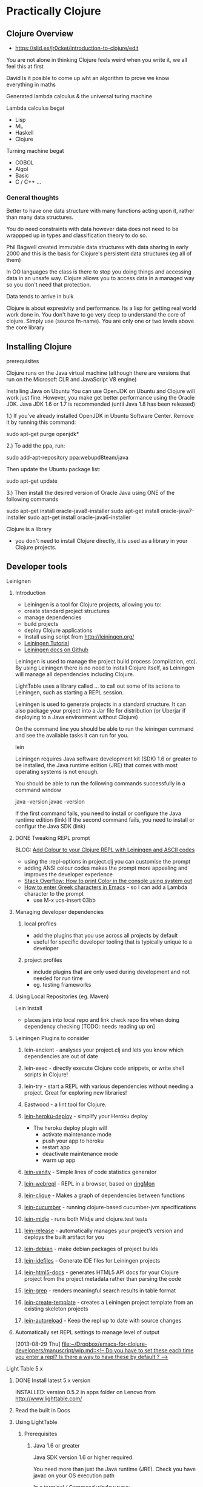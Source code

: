 * Practically Clojure

** Clojure Overview
- https://slid.es/jr0cket/introduction-to-clojure/edit

You are not alone in thinking Clojure feels weird when you write it, we all feel this at first

David 
Is it posible to come up wht an algorithm to prove we know everything in maths

Generated lambda calculus & the universal turing machine 

Lambda calculus begat
- Lisp
- ML
- Haskell
- Clojure 

Turning machine begat
- COBOL
- Algol
- Basic
- C / C++ ...

*** General thoughts
Better to have one data structure with many functions acting upon it,
rather than many data structures.

You do need constraints with data however data does not need to be wrappped up in types and classification theory to do so.

Phil Bagwell created immutable data structures with data sharing in early 2000 and this is the basis
for Clojure's persistent data structures (eg all of them)

In OO languages the class is there to stop you doing things and accessing data in an unsafe way. 
Clojure allows you to access data in a managed way so you don't need that protection.

Data tends to arrive in bulk 

Clojure is about expresivity and performance.
Its a lisp for getting real world work done in.
You don't have to go very deep to understand the core of clojure.  Simply use (source fn-name).
You are only one or two levels above the core library 


** Installing Clojure
**** prerequisites
Clojure runs on the Java virtual machine (although there are versions that run on the Microsoft CLR
and JavaScript V8 engine)

Installing Java on Ubuntu
You can use OpenJDK on Ubuntu and Clojure will work just fine.  However, you make get better performance
using the Oracle JDK.  Java JDK 1.6 or 1.7 is recommended (until Java 1.8 has been released)


1.) If you’ve already installed OpenJDK in Ubuntu Software Center. Remove it by running this command:

sudo apt-get purge openjdk*

2.) To add the ppa, run:

sudo add-apt-repository ppa:webupd8team/java

Then update the Ubuntu package list:

sudo apt-get update

3.) Then install the desired version of Oracle Java using ONE of the following commands

sudo apt-get install oracle-java8-installer
sudo apt-get install oracle-java7-installer
sudo apt-get install oracle-java6-installer


**** Clojure is a library
- you don't need to install Clojure directly, it is used as a library in your Clojure projects.
** Developer tools
**** Leinignen
***** Introduction
- Leiningen is a tool for Clojure projects, allowing you to:
- create standard project structures
- manage dependencies
- build projects
- deploy Clojure applications
- Install using script from http://leiningen.org/
- [[https://github.com/technomancy/leiningen/blob/stable/doc/TUTORIAL.md][Leiningen Tutorial]]
- [[https://github.com/technomancy/leiningen/tree/master/doc][Leiningen docs on Github]]

Leiningen is used to manage the project build process (compilation, etc).  By using Leiningen
there is no need to install Clojure itself, as Leiningen will manage all dependencies including Clojure.

LightTable uses a library called ... to call out some of its actions to Leiningen, such as starting a REPL session.

Leiningen is used to generate projects in a standard structure.  It can also package your project into
a Jar file for distribution (or Uberjar if deploying to a Java environment without Clojure)

On the command line you should be able to run the leiningen command and see the available tasks
it can run for you. 

    lein 

Leiningen requires Java software development kit (SDK) 1.6 or greater to be installed, 
the Java runtime edition (JRE) that comes with most operating systems is not enough.

You should be able to run the following commands successfully in a command window 

java -version
javac -version 

If the first command fails, you need to install or configure the Java runtime edition (link)
If the second command fails, you need to install or configur the Java SDK (link)

***** DONE Tweaking REPL prompt
       CLOSED: [2013-08-30 Fri 12:03]
       BLOG: [[http://blog.jr0cket.co.uk/2013/08/add-colour-to-your-clojure-repl-with.html][Add Colour to your Clojure REPL with Leiningen and  ASCII codes]]
- using the :repl-options in project.clj you can customise the prompt
- adding ANSI colour codes makes the prompt more appealing and improves the developer experience
- [[http://stackoverflow.com/questions/5762491/how-to-print-color-in-console-using-system-out-println][Stack Overflow: How to print Color in the console using system out]]
- [[http://stackoverflow.com/questions/10192341/how-to-enter-greek-characters-in-emacs][How to enter Greek characters in Emacs]] - so I can add a Lambda character to the prompt
  - use M-x ucs-insert 03bb
***** Managing developer dependencies
******* local profiles
- add the plugins that you use across all projects by default
- useful for specific developer tooling that is typically unique to a developer
******* project profiles
- include plugins that are only used during development and not needed for run time
- eg. testing frameworks
***** Using Local Repositories (eg. Maven)

Lein Install  
- places jars into local repo and link check repo firs when doing dependency checking [TODO: needs reading up on]
***** Leiningen Plugins to consider
******* lein-ancient - analyses your project.clj and lets you know which dependencies are out of date
******* lein-exec - directly execute Clojure code snippets, or write shell scripts in Clojure!
******* lein-try - start a REPL with various dependencies without needing a project. Great for exploring new libraries!
******* Eastwood - a lint tool for Clojure.
******* [[https://github.com/juggler/lein-heroku-deploy][lein-heroku-deploy]] - simplify your Heroku deploy
- The heroku deploy plugin will 
  - activate maintenance mode
  - push your app to heroku
  - restart app
  - deactivate maintenance mode
  - warm up app
******* [[https://github.com/dgtized/lein-vanity][lein-vanity]] - Simple lines of code statistics generator
******* [[https://github.com/zoka/lein-webrepl][lein-webrepl]] - REPL in a browser, based on [[http://webrepl.herokuapp.com/blog/][ringMon]]
******* [[https://github.com/Hendekagon/lein-clique][lein-clique]]  - Makes a graph of dependencies between functions
******* [[https://github.com/nilswloka/lein-cucumber][lein-cucumber]] - running clojure-based cucumber-jvm specifications
******* [[https://github.com/marick/lein-midje][lein-midje]] - runs both Midje and clojure.test tests
******* [[https://github.com/relaynetwork/lein-release][lein-release]] -  automatically manages your project’s version and deploys the built artifact for you
******* [[https://github.com/erickg/lein-debian][lein-debian]] - make debian packages of project builds
******* [[https://github.com/kumarshantanu/lein-idefiles][lein-idefiles]] - Generate IDE files for Leiningen projects
******* [[https://github.com/tsdh/lein-html5-docs][lein-html5-docs]] - generates HTML5 API docs for your Clojure project from the project metadata rather than parsing the code
******* [[https://github.com/cldwalker/lein-grep][lein-grep]] - renders meaningful search results in table format
******* [[https://github.com/tcw/lein-create-template][lein-create-template]] - creates a Leiningen project template from an existing skeleton projects
******* [[https://github.com/pyronicide/lein-autoreload][lein-autoreload]] - Keep the repl up to date with source changes
***** Automatically set REPL settings to manage level of output 
      [2013-08-29 Thu]
      [[file:~/Dropbox/emacs-for-clojure-developers/manuscript/wip.md::<!--%20Do%20you%20have%20to%20set%20these%20each%20time%20you%20enter%20a%20repl?%20Is%20there%20a%20way%20to%20have%20these%20by%20default%20?%20-->][file:~/Dropbox/emacs-for-clojure-developers/manuscript/wip.md::<!-- Do you have to set these each time you enter a repl? Is there a way to have these by default ? -->]]


**** Light Table 5.x
****** DONE Install latest 5.x version
       CLOSED: [2013-08-27 Tue 13:24]
       INSTALLED: version 0.5.2 in apps folder on Lenovo from http://www.lighttable.com/ 
****** Read the built in Docs
****** Using LightTable
******* Prerequisites
******** Java 1.6 or greater

Java SDK version 1.6 or higher required.

You need more than just the Java runtime (JRE).  Check you have javac on your OS execution path

In a terminal / Command window type:

    javac -version

******** Leiningen - the Clojure project automation tool 
See the previous section on Leiningen 

******* Working with projects

(See my JAXLondon-2013 slides on LightTable)

Create an Instarepl session
- connects to a default REPL session
Open the project folder
- Open files from that folder, eg. namespace.core
- Evaluate namespace.core
- Alternatively connect a repl to the namespace.core file (effectively same as above)


**** Emacs & Emacs Live

- configure Emacs using eLisp helps you practice your Clojure
- Emacs live gives you a comprehensive Clojure setup instantly

***** Emacs commands 
C-x C-f  -- open file or folder
C-x f    -- open recent file 
M-x delete-frame -- close a frame window
M-x 0 -- close buffer window
M-x new-frame  -- opens a new frame window
Tab   -- use tab anywhere on a like to line up your code 

***** Clojure commands 
nrepl-jack-in
nrepl-close    ;; close your connection
nrepl-interupt ;; stop your repl going crazy 
nrepl-restart
nrepl-rotate-connection
nrepl-return

M-x nrepl --quit   -- not sure about this one 
M-x nrepl-jack-in  -- start a new REPL and connect to it 
M-x nrepl          -- connect to an already running REPL
M-x nrepl-close    -- close an existing REPL that the current buffer is connected to

***** Running Clojure code 
When working with the REPL you can run your code by evaluating, either by individual expression or by the whole file of code.

C-M-space   -- highlight the next expression, ahead of the current cursor position 
C-x C-e     -- evaluate this expression (put cursor at end of line)
C-c C-k     -- evaluate the whole buffer, this loads additional namespaces into the REPL (eg. loads in Overtone and starts the overtone.live server)




***** ParEdit 
M-s delete surrounding brackets

***** Emacs with Clojure & Overtone 

Emacs uses nrepl to start and connect to a Clojure REPL.  Simply open a clojure file in the project 
you wish to run the REPL in and run the command nrepl-jack-in

M-x nrepl-jack-in

Keyboard combo: C-c C-j  (this is one I configured myself)

The nrepl-jack-in command calls leiningen, which then runs and reads in the project configuration 
from the project.clj file.  Once leiningen creates the REPL then Emacs opens a buffer window 
with the REPL prompt.  You can now run Clojure code in this REPL buffer.

****** Starting Overtone 
Although the REPL is running, you are not ready to use overtone just yet.  First you need an overtone server.

You can use a local overtone server or the remote Overtone supercollider (assuming you have an Internet connection).  
We can tell the running REPL to use a local overtone server typing the following Clojure expression into 
the REPL buffer 

    (use 'overtone.live) 

Alternatively, if you open a Clojure file for your Overtone code and  
add (:use [overtone.live]) to the namespace then you can evaluate that Clojure file
and it will start a local overtone server.  To evaluate the Clojure file use the keyboard combo 

    C-c C-k 

****** Evaluate all code 
As you have just seen, you can evaluate all the code in a clojure file
using the keyboard combo: 
C-c C-k 

So when you are writing your clojure code to drive Overtone, you can use this keyboard combo
to load in any new or updated function or data definitions (defn and def expressions).

 
****** Evaluate code in-line
If you just make a simple change to your code then you can evaluate a single expression.
Place the cursor at the end of the expression and use the command ... or keyboard combo:

M-x .... 
C-x C-e 

This will read and evaluate the expression and update the REPL runtime environment with
any changes.  So if you modify a def or defn expression, evaluating it makes it available
to use.

If you just want to call a function you can also use this keyboard combo too.  For example,
if you have a function called foo, you can define an expression that calls it

(foo) 

and then place your cursor at the end of that expression and use the C-x C-e combo to call
the foo function and return any result (or side-effects).

changing the font face on emacs to make it all bigger, rather than just the text in buffers 
-- TODO google this

***** IRC in Emacs is erc 


**** Eclipse & Counterclockwise
**** IntelliJ
**** Sublime text
Sublime Text is a popular text editor that runs on Linux, Mac and Windows.  It is a lightweight 
approach to writing Clojure and has basic syntax highlighting.

The developer workflow would be to write Clojure in Sublime and run your Clojure code in the 
REPL using Leiningen on the command line.  Alternatively you could write your Clojure code 
in the REPL and copy/paste it into files using Sublime text.

A simple approach, but quite limted in terms of developer experience.
 
**** Netbeans
Although there is a plugin for netbeans, at the time of writing that plugin was not being actively
supported or developed.

** Learning via the REPL 

**** Special REPL stuff

last three results 
*1
*2
*3

Errors
*e

** Namespaces

When adding functions to your namespace, you need to choose if that function is addd to the current namespace or you shoould refer to it from its existing namespace (or an alias shorthand).

If you are only going to uses a few functions, then you only need to mame them accessible.

If you are using a framework (eg. overtone) then you may want to include the whole set of fuctions.

If you add a function to your namespace, then you can simply use its name to call it, no need for a fully qualified namespace as it is now part of the current namespace.

So if you (:use 'clojure.string) in the user namespace you can call (split "string to split") rather than have to call (clojure.string/split "string to split")

The thing to be weary about with use is that it will pull in all functions and over-ride any existing function defintions if there are duplicates.
You can see what happens when you add functions from other namespaces by adding the :verbose keyword to your namespace definitions.

(ns my.namespace
  :use overtone.live :verbose)

adding functions with :require ... :refer ... is a more sutble approach to working with namespaces


require fully-qualified.namespace
-- allows you to call a function using its original fully qualified namespace

require fully-qualified.namespace :as alias
-- call a function using alias/function-name rather than fully qualified namespace 

require fully-qualified.namespace :refer [function-name]  
-- call function by name only, does not include function if it is already defined in the namespace [TODO - check]   

use fully-qualified.namespace
-- adds all functions from namespace to current namespace, over-writes if there are dubplicates already in the namespace

use fully-qualified.namespace :only [function-name]
-- only pulls in the specific function name, over-writes if it exists already in the namespace [TYODO: check]

:use [fully-qualified.namespace :rename {function-name alias-function-name]]
[:use [clojure.contrib.math :rename {sqrt ccm-sqrt}]]
-- pulls in the named functio and changes its name... this 

--- refer and rename example -- not sure about this one
(ns foo
  (:require clojure.data.zip)
  (:refer [clojure.data.zip :rename {ancestors xml-ancestors,
                                     descendants xml-descendants})

**** Quick fix
; Define a new namespace  
(ns my-namespace.filename)

; Define new namespace, your code will use functions & defs from another file / library
; need to 
(ns my-namespace.filename
  : require other-namespace.filename)
;; need to specify fully qualified names for any functions or defs 


; as above but specifying an alias for the external namespace
(ns my-namespace.filename
  :require other-namespace.filename :as alias-name)
;; qualify any def or defn with the alias name

; include external files / libraries into the current namespace
(ns my-namespace.filename
  :require other-namespace.filename :refer :all)
;; external defs & defns do not need to be qualified, they become part of the current namespace
;; eg:  :require clojure.string :refer :all  - you can then use string without any qualifier
;; Note: need to make sure you don't get namespace conflicts

; alternative syntax for the above  
(ns my-namespace.filename
  :use other-namespace.filename)

;; refinements on what functions are pulled in from a library
;; exclude 
;; include-only 

You can use clojure functions only if they are added to the namespace.
By default, clojure.core and java.lang are included in the REPL or any new project 
The require function is needed in this case.  For example:

user=> (clojure.string/split "comma,seperated,values" #",")
["comma" "seperated" "values"]
user=> 

 user=> (use '[clojure.string :as str :only [join split]])
2 nil
3 user=> (str/replace "foobar" "f" "p")
4 "poobar"


Difference between :use and :require 
Use will over-write any existing vars / symbols (def, defn) with any dupliace vars from the additional namespace.
Require will not over-ride any vars, just ignore them?


 Flags  - from (docs require)

  A flag is a keyword.
  Recognized flags: :reload, :reload-all, :verbose
  :reload forces loading of all the identified libs even if they are
    already loaded
  :reload-all implies :reload and also forces loading of all libs that the
    identified libs directly or indirectly load via require or use
  :verbose triggers printing information about each load, alias, and refer

  Example:

  The following would load the libraries clojure.zip and clojure.set
  abbreviated as 's'.

  (require '(clojure zip [set :as s]))


Use 
Convienience function instead of :require namespace :refer 

  :exclude list-of-symbols
  :only list-of-symbols
  :rename map-of-fromsymbol-tosymbol



Namespaces in Clojure are a way to group related behaviour together.  Think of it as a logical 
grouping like packages in Java & C#. Each source code file in Clojure has its own namespace,
which related to the filename and folder structure for that source code file. 

When clojure runs it does so within a specific namespace, even when you are in the REPL.  Using 
a namespace allows you to call functions by name from within the namespace.

When you run a REPL you will see that you are in the user namespace.

You can change to a new namespace using 

(ns 'namespace.name)

where namespace.name is the name you want to call your new namespace.

The namespace name should be quoted so that Clojure understands it is a piece of data rather than 
something to evaluate.  By convention, the single quote character ' is used to quote the namespace name.

Tip: 
It is common practice to use the in-ns function rather than ns.  o change between namespaces.



If you wish to use functions outside the current namespace, you need to tell Clojure to include them.  
Including other namespaces is often used when writing unit tests, including existing libraries or 
any application development that is bigger than one source code file.

There are a few different approaches to including other namespaces


 

(ns namespace.name)

This namespace definition relates to the way source code files are structured.

The last part of the namespace is the name of the file the source code is saved in.  

The rest of the namespace is the folder structure. 

(ns folder.filename)


(doc use)
(ns some.namespace
  (:require [clojure.contrib.json :as json])
  (:use [clojure.string :only [trim lower-case split]]
        [clojure.contrib.shell-out]
        [clojure.pprint]
        [clojure.test]))


Phil Hagelberg (Leinginen author) comment on namespace syntax
;; brackets imply that all entries should be indented as peers:
  (:import [java.io File]
           [org.apache.maven.artifact.ant
            Authentication DependenciesTask RemoteRepository]))

;; while parens imply that the first element is special and only the
;; ones after it should be indented as peers:
  (:import (java.io File)
           (org.apache.maven.artifact.ant Authentication DependenciesTask
                                          RemoteRepository)))



*** Including libraries & other namespaces 

To use functions outside of the current namespace you are in, you need to refer to them first.

In the repl you can simply enter an expression using require or use function as follows: 

(require 'namespace.name)
(require 'namespace.name :refer :all)
(use 'namespace.name)
(:use [namespace.name])
(:use [namespace.name
       anonther-namespace.name])


Using require allows you to refer to external functions, although you still need to specify the 
full Namespaces




In a project file, you can include other namespaces inside the namespace definition for the Clojure file you are working on.


(ns namespace.name 
    require 'namespace.name)

(ns namespace.name 
    require 'namespace.name :refer :all)

(ns namespace.name 
    use 'namespace.name)


(ns namespace.name 
    :use [namespace.name
          anonther-namespace.name])




 (ns foo.bar
    (:refer-clojure :exclude [ancestors printf])
    (:require (clojure.contrib sql combinatorics))
    (:use (my.lib this that))
    (:import (java.util Date Timer Random)
             (java.sql Connection Statement)))


*** Reloading Namespaces

As you work on your Clojure code you will add new namespaces and perhaps even change existing namespace names.

In order for your REPL session to pick up these changes you can either restart the REPL (slow) or ask the REPL
to reload a Namespaces.  If you are working with a Leiningen project you can also ask the REPL to 
reload all the Namespaces in the project.

Simply add the :reload keyword to the require, us or ns functions we have previously seen.

(require :reload 'namespace.name)
(use :reload 'namespace.name)


By adding the reload keyword to a Leiningen project, then .... 
[TODO: how does reload work with projects?]

(ns namespace.name 
    :use [namespace.name
          anonther-namespace.name]
    :reload)
     


** Working with projects
*** Create a new project with Leiningen
*** Managing Dependencies
*** Running a REPL for the project
Inside the top level folder of your Clojure project (where there should be a project.clj file), run

lein repl 

*** Running a project
**** Defining an entry point to the app
*** Namespaces
Cover this later ??
**** Use and require 
Use pulls everything into the namespace automatically 
- you can specifiy a namespace alias using :as if there are naming clashes with symbols (def, defn, etc) and keywords 

Require does what then ???  It tells your project about the libraries but only brings 
them in if you specify ... 

** Learning the language syntax
*** Prefix notation
Unlike other languages, Clojure uses prefix notation for everything.  Languages such as Java and C# 
are predominantly prefix notation, but switch to infix notation for numerical calculations 

Java / C#
methodName(param, param)
1 +  (2 * (3 * 3) / 2)

Clojure 
(function param, param)
Numerical operators such as + / * - are functions in Clojure


*** Types
Yes there are types in Clojure, even though its a dynamic language and you don't explicitly define
types when you write code.

; my code does...   ; Comment
123456789           ; Long
1234567898765432N   ; Arbitrary precision integer
1.234               ; Doubles
1.234M              ; Big decimals
22/7                ; Ratios (Rational numbers)
"chunky bacon"      ; Strings
chunky bacon        ; Symbols
:chunky :bacon      ; Keywords
true false          ; Boolean
nil                 ; Null
#"^chunky\s+bacon$" ; RegExp
\A \b \u2603        ; Characters

**** Keywords
First class citizens
Its like an immutable string that refers to itself 
When a keyword is compiled it is assigned a unique 

*** Sequences 
Sequences are persistent data structures in Clojure and include List, Vector, Map and Set.

All these types of data structures are immutable, meaning that once they are defined they cannot be altered (like using the keyword Final in other languages).

If you use a function on any of these persistent data structures that modifies the data it holds, a new sequence is returned rather than altering the original sequence.
The new sequence is not a complete copy, however it is a reference to the original sequence plus the changes to the original sequence (similar to a diff ?).

If you want to give the appearance of modifying a sequence, you can redefine the name (var) that points to the original sequence to the new sequence generated.

So sequences are immutable, however the names you can attribute to them can change.

**** Sequence library of functions
The sequence library is very large...


***** first
Get the first element in the sequence

(first '(1 2 3 4))
=> (1)

***** rest
Get all the elements except the first

(rest '(1 2 3 4))
=> (2 3 4)

***** cons
Construct a new sequence from the original and the additional values supplied

(cons '(1 2 3) 4)
=> (1 2 3 4)


***** Creating Sequences
****** range 

Create a sequence from a range of numbers (TODO: check if just for integer or also decimal, what about characters?)


;; Not sure what happend here.  Tried to create a sequence from 0 to 1 at 0.1 intervals
;; Is there some rounding going on?  not sure why its not
;; 0 0.1 0.2 0.3 0.3 0.5 0.6 0.7 0.8 0.9 
;; output seems consistent when ran for second time
user=> (range 0 1 0.1)
(0 0.1 0.2 0.30000000000000004 0.4 0.5 0.6 0.7 0.7999999999999999 0.8999999999999999 0.9999999999999999)
user=> 

**** Sequences in the REPL
When you evaluate functions in the REPL that work on Vectors you may get a list displayed as a result.

This is because the result of the function is a sequence and the REPL displays all sequences as lists.  The actual result is still a vector and this can be checked using (class ...) around your function to check the type returned.

*** Collections
**** Lists 
(quote (:a :b :c))
(list ...)

**** Vector 
[]

Performance differences from lists - acts like an array, although its not an array

Lists are a linked list 
Vectors occupy a fixed set of memory 

**** Maps
have a literal syntax and are easy to define 

small maps are array-map

hash-map

sorted-map 

**** Sets
Although sets are backed by the same kind of algorithm as maps, they have a slightly different behaviours

#

**** quiz

{:inventory #{"axe" "key"} , :room {:name "Billard room"} , :exits [:North : South]}

**** Exercises
create a data representation of a hand of cards 

*** Prefix notation 
Parenthesis were invented to solve the problem with operator precedence.  

For example, if you multiply something and add something, then without parentheses you have to remember
to multiply first.

By using prefix we eliminate any confusion in order precedence.
Prefix notation is also easy to convert into a an abstract syntax tree without us getting fooled by the order.

*** Function application 
The first item 




*** Everything is a list
**** Homoiconicity explained
Clojure is defined using a list.  Each item in a list can be a list itself.

The first item in a list is a function (unless you explicitly tell Clojure otherwise by using quote ')
*** Clojure collections
**** The List collection type 
You have already seen that the list is the basis of the syntax for Clojure.  It is not surprising then that the list is 
also a very common data structure in the language.

The list data structure has the following properties

Defining a list 

(list 1 2 3 4)
(quote(1 2 3 4))
'(1 2 3 4)

Adding to a list



**** The Map data structure type 
**** The Vector collection type  
**** The Set collection type 


*** Defining data structures
*** Defining behaviours
**** Defining a named function
**** Definng an anonymous function
***** Shorthand for anonymous functions
 Using the # character before a list is a simple shorthand for defining an anonymous function

 #(* 1 2 3 4 5)

To pass a paramter into an anonymous function, use the % character

To specify individual paramters you can number the % characters like: 

    #(* 10 %) 
    #(* 10 %1 %2 %3)


**** Calling functions 
**** Defining functions with different airities (runtime polymorphism)


(defn hello-params 
([] "Hello to no-one")
([name] (str "Hello " name)
([name & others])
)

*** namespaces
use pulls everything in from the stated namespace and adds it all to the current namespace, 
unless you define only.  Use is a shorthand for :require :refer :all

Require makes available the functions from the namespace, but does not pollute your current namespace.
However, if you use the :refer :all keywords with :require then it will add everything to the namespace.

You can us :as to map to the namespace to an alias, helping avoid any function name (symbol) clashes


*** Case 
Should only use case with real constants as things are evaluated/interpreted/generated by the reader

*** Sequence / List Comprehension
- working with multiple lists, generating a single list as output
**** Using the For macro
- [[http://clojuredocs.org/clojure_core/clojure.core/for][ClojureDocs - for]]
- (for [number [1 2 3]] (* number 2))
  - iterate over every value in the var number, applying the function to multiply the number by 2
- simple example that can also be done with map
  - (map #(* % 2) [1 2 3])
    - map the function over the dataset
    - map each number to the function to times the number by two.  % is the placeholder for each number and [1 2 3] is the vector containing the data)

the for function and use of map in the example above are similar.  In many cases the for function provides clearer code


**** Filtering lists with :when
**** Examples of List comprehension
- Merging data structures
  - (for [number [1 2 3] 
         letter [:a :b :c]]
       (str number letter))
  - join each number and letter when iterating over each data set
- three combination lock with filter, combinations produced should have 3 unqiue numbers
  - (for [tumbler-1 (range 10)
          tumbler-2 (range 10)
          tumbler-3 (range 10)
          :when (or (not (= tumbler-1 tumbler-2))
                    (not (= tumbler-2 tumbler-3))
                    (not (= tumbler-3 tumbler-1)))]
      [tumbler-1 tumbler-2 tumbler-3])
***** Genarating unique voucher codes
***** Generating WiFi passwords
- for example you are at a venue where you need to trace what people have access to the WiFi and you do so by issuing a unique code to each person.  This is typically the case at places like Universities
  - use the :when filter to skip letters and number that could be confused with each other, eg, i+1, 0+O, etc.
** Patterns of Clojure code 

Maps and functions
-- including maps of maps and vectors of maps or perhaps vectors of vectors

Defining data structures 

Defining functions
- group behaviour together 
- define a function name,
  define a functions parameters - including any arity based polymorphism
  define the behavior in the function 
  -- from a simple expression, to multiple expressions, to functions as paramters of functions, to recursively calling the same function 
  -- using doto or threading macro to make code readable 

** Learning Clojure core
Learning the most common functions in Clojure core, organised by characteristics (take clues from Clojure Koans)

**** Working with simple data

Range
get a range of values 
http://clojuredocs.org/clojure_core/clojure.core/range

Example, say we wanted a range that did not start at 0 to represent a deck of cards.
A deck of cards starting at 2 assuming we are not counting Ace as 1.

We could use range to create a range of number from 0 to 9,
then apply a function to that range that incremented each number in turn by 2.

(take 10 (range))  ;; generate an infinate number of integers and take just the first 10.

As range is lazily evaluated, then this code is efficient.

We can also call range with a parameter defining the number of integers to generate

(range 10)

To represent the deck of cards starting at 2, then we could use a function that adds 2 to any
number we pass it.  For example

(fn (+ 2 %))

To apply this function to the range we are generating, we can use the map function as follows:

(map (+ 2 %) (range 10))

This will generate the numbers from 2 to 11 (range 10 gives 0-9 remember).  For representing cards
then we don't need a number 11, so we can shorten the range by generating 1 less number with range.

(map (+ 2 %) (range 9))

To make this even easier, range also allows us to define a start and end points for the range of numbers,
so we can simplify the above by just using range

(range 2 11)

user> (range 2 11)
(2 3 4 5 6 7 8 9 10)

Note that the starting number is inclusive, so it will include 2 in this case.
The final number is exclusive, so in this case 11 is not included.




**** Working over collections 
map / apply 

**** Examples of lazyness
take / drop / repeat / range / filter 

**** Predicates - is something something...
odd? / even? / nil?

identity 

*** Recursion
Using recur 





*** Polymorphism by Arity example

Range is a function that shows how clojure can have polymorphic functions based on the number of 
arguments (the arity) used to call the function.

Enter the following function call in the REPL to see the source code of the range function:

(source range)

Lets review the different behaviour that is run based on the number of arguemnts used to call the function.

  ;; The default behaviour when you call range without any arguments is to generate and infinate number of integers.  Actually this calls range with three aruguemnts, rather than any specific behaviour itself.  This version does however set the end number to be infinity, so the generation will go on forever.  As this is a lazy function then there are no performance issues so long as you set a constraint around this call (eg  (take 100 (range)) will constrain range to only generate the first 100 numbers.).  Without constraint you can blow the stack of the Java Virtual Machine.
  ([] 
   (range 0 Double/POSITIVE_INFINITY 1))

  ;; Calling range with one or two argument also calls the version of range with three arguments, using default values for the missing arguments 
  ([end] 
   (range 0 end 1))

  ([start end] 
   (range start end 1))

  ;; The version of range with three arguments defines the majority of the behaviour for range.  Notice that range uses recur to generate the integers without filling up memory (see the secion on recursion) as each new call to range overwrites the last one, however recur is not used when assembling the list of numbers, so if this list gets too big then that is when you get a JVM stack overflow (TODO: Check that this is correct)
  ([start end step]
   (lazy-seq
    (let [b (chunk-buffer 32)
          comp (if (pos? step) < >)]
      (loop [i start]
        (if (and (< (count b) 32)
                 (comp i end))
          (do
            (chunk-append b i)
            (recur (+ i step)))
          (chunk-cons (chunk b) 
                      (when (comp i end) 
                        (range i end step)))))))))





*** Errors
Understanding errors and finding bugs in your Clojure often depend on the information
you recieve back from the Java Virtual Machine (JVM).


In the following example I have written a test suite that contains a few tests.

(deftest the-test-suite
  (testing "Simple tests"
    (is (= 1 1))
    (is (= (+ 2 3) (add-me 2 3))))
  (testing "Unicode Generation"
    (is (= nil (unicode-generator)))
  )


Unfortunately I made an error with the code.  I didnt have paredit on and I missed
off a closed bracket at the end.  Its an easy mistake to make, although
the error produced is not that helpful in diagnosing the problem.



Testing...
Exception in thread "main" java.lang.RuntimeException: EOF while reading, starting at line 5, compiling:(simple_console/core_test.clj:12:1)
	at clojure.lang.Compiler.load(Compiler.java:7071)
	at clojure.lang.RT.loadResourceScript(RT.java:370)
	at clojure.lang.RT.loadResourceScript(RT.java:361)
	at clojure.lang.RT.load(RT.java:440)
	at clojure.lang.RT.load(RT.java:411)
	at clojure.core$load$fn__5018.invoke(core.clj:5530)
	at clojure.core$load.doInvoke(core.clj:5529)
	at clojure.lang.RestFn.invoke(RestFn.java:408)
	at clojure.core$load_one.invoke(core.clj:5336)
	at clojure.core$load_lib$fn__4967.invoke(core.clj:5375)
	at clojure.core$load_lib.doInvoke(core.clj:5374)
	at clojure.lang.RestFn.applyTo(RestFn.java:142)
	at clojure.core$apply.invoke(core.clj:619)
	at clojure.core$load_libs.doInvoke(core.clj:5413)
	at clojure.lang.RestFn.applyTo(RestFn.java:137)
	at clojure.core$apply.invoke(core.clj:619)
	at clojure.core$require.doInvoke(core.clj:5496)
	at clojure.lang.RestFn.applyTo(RestFn.java:137)
	at clojure.core$apply.invoke(core.clj:619)
	at user$eval85.invoke(form-init3548849407380774503.clj:1)
	at clojure.lang.Compiler.eval(Compiler.java:6619)
	at clojure.lang.Compiler.eval(Compiler.java:6609)
	at clojure.lang.Compiler.load(Compiler.java:7064)
	at clojure.lang.Compiler.loadFile(Compiler.java:7020)
	at clojure.main$load_script.invoke(main.clj:294)
	at clojure.main$init_opt.invoke(main.clj:299)
	at clojure.main$initialize.invoke(main.clj:327)
	at clojure.main$null_opt.invoke(main.clj:362)
	at clojure.main$main.doInvoke(main.clj:440)
	at clojure.lang.RestFn.invoke(RestFn.java:421)
	at clojure.lang.Var.invoke(Var.java:419)
	at clojure.lang.AFn.applyToHelper(AFn.java:163)
	at clojure.lang.Var.applyTo(Var.java:532)
	at clojure.main.main(main.java:37)
Caused by: java.lang.RuntimeException: EOF while reading, starting at line 5
	at clojure.lang.Util.runtimeException(Util.java:219)
	at clojure.lang.LispReader.readDelimitedList(LispReader.java:1139)
	at clojure.lang.LispReader$ListReader.invoke(LispReader.java:982)
	at clojure.lang.LispReader.read(LispReader.java:185)
	at clojure.lang.Compiler.load(Compiler.java:7060)
	... 33 more
Tests failed.


The End Of File exception was cased by trying to create the clojure code
and at some point during the running of the code the Clojure code 
trips up because of the missing close bracket.



*** Asking questions in Clojure

Predicates
(odd? 3)
(even? 11)

Ask a question about every element in an arrays

(filter odd? [1 2 3 4 5 6 7 8 9])


** Using Software Transactional Memory
*** overview
*** atoms
*** refs
*** changing state the Clojure way 
swap!

** Database access
** Java Interoperability
** Interesting articles and videos to read
**** [[http://www.infoq.com/presentations/music-functional-language][Chris Ford: Functional composition at Lambda Jam]]
** Learing resources
- [[http://www.4clojure.com/][4Clojure]]
- [[https://github.com/ctford/cooking-with-clojure][Cooking with Clojure]] - Chris Ford
- [[http://clojure.org/cheatsheet][Clojure Cheatsheet]]
- [[http://clojure-doc.org/][Clojure-doc.org]] - community driven docs & tutorials
- [[http://clojuredocs.org/quickref/Clojure%20Core][Clojure Core quick ref]]
- [[https://github.com/dcluna/4clj-el][4clojure for Emacs]] - minor mode for getting 4Clojure exercise
- [[https://github.com/broquaint/lein-foreclojure-plugin][4Clojure pluging for Leiningen]] -  leiningen v1 ?
- [[http://www.youtube.com/user/ClojureTV][ClojureTV]] - YouTube channel
- [[http://www.youtube.com/watch?v=Aoeav_T1ARU&feature=PlayList&p=AC43CFB134E85266&index=0][Intro to Clojure]] - 10 tutorial series on YouTube
- [[http://erl.nfshost.com/static/euler.uberdoc.html][Clojure solutions to first 33 Euler problems]]
- [[http://www.learningclojure.com/][LearningClojure.com]] - blog on Clojure with examples
- [[http://blackstag.com/blog.posting?id=5][Guide to Clojure for beginners]]
- [[http://writingcoding.blogspot.co.uk/2008/06/clojure-series-table-of-contents.html][Clojure Series]] - 2008 - seems quite advanced
- [[http://www.youtube.com/user/Misophistful?feature=watch][Misophistful YouTube channel]] - nicely done videos on specific topics, using Lighttable 

* Testing in Clojure
People write tests to support design discovery as well as manage the codebase changes over time.

In Clojure, many use the REPl to drive design discovery, so the need for tests to do that is potentially
reduced.  However, it is very powerful to codify the results of the discovery in tests as you 
are understanding the problem space.  By creating code in the REPL, turning them into tests
and then creating your code from those tests you are getting the best of both worlds.

 
* Learning Overtone at Music Hack Day

** Prerequisites

Overtone requires a professional music library called Jack.  If you really want to get the maximum 
performance out of overtone a real time kernel is recommended too.

*** mac
???

*** Ubuntu / Debian based systems 
From the Overtone instructions it suggests adding the following packages 
sudo apt-get install jack-tools ant openjdk-6-jdk fftw3 qjackctl

On Ubuntu 13.04 fftw3 called libfftw3-3 and this was already installed on my laptop.

Earlier version is called fftw2, which was initially added and then removed when I realised that fftw2 



** Emacs with Clojure & Overtone 

Emacs uses nrepl to start and connect to a Clojure REPL.  Simply open a clojure file in the project 
you wish to run the REPL in and run the command nrepl-jack-in

    M-x nrepl-jack-in

Keyboard combo: C-c C-j  (this is one I configured myself)

The nrepl-jack-in command calls leiningen, which then runs and reads in the project configuration 
from the project.clj file.  Once leiningen creates the REPL then Emacs opens a buffer window 
with the REPL prompt.  You can now run Clojure code in this REPL buffer.

*** Starting Overtone 
Although the REPL is running, you are not ready to use overtone just yet.  First you need an overtone server.

You can use a local overtone server or the remote Overtone supercollider (assuming you have an Internet connection).  
We can tell the running REPL to use a local overtone server typing the following Clojure expression into 
the REPL buffer 

    (use 'overtone.live) 

Alternatively, if you open a Clojure file for your Overtone code and  
add (:use [overtone.live]) to the namespace then you can evaluate that Clojure file
and it will start a local overtone server.  To evaluate the Clojure file use the keyboard combo 

    C-c C-k 

*** Evaluate all code 
As you have just seen, you can evaluate all the code in a clojure file
using the keyboard combo: 

    C-c C-k 

So when you are writing your clojure code to drive Overtone, you can use this keyboard combo
to load in any new or updated function or data definitions (defn and def expressions).

 
*** Evaluate code in-line
If you just make a simple change to your code then you can evaluate a single expression.
Place the cursor at the end of the expression and use the command ... or keyboard combo:

M-x .... 
C-x C-e 

This will read and evaluate the expression and update the REPL runtime environment with
any changes.  So if you modify a def or defn expression, evaluating it makes it available
to use.

If you just want to call a function you can also use this keyboard combo too.  For example,
if you have a function called foo, you can define an expression that calls it

(foo) 

and then place your cursor at the end of that expression and use the C-x C-e combo to call
the foo function and return any result (or side-effects).


changing the font face on emacs to make it all bigger, rather than just the text in buffers 
-- TODO google this






* 6 months with clojure 

I have spent the last 6 months on a project where Clojure was the main technology in use. I can’t really say much about the project itself, except that it’s a fairly complicated thing with lots of analytics and different kinds of data involved. We ended up with an environment that had a lot of Ruby and JavaScript/CoffeeScript as well as Clojure. We are using Neo4J for most of our data storage.
In this blog post I wanted to basically talk about a few different things that has worked well or not so well with Clojure.

Being on 1.4

When the project started, Clojure 1.4 was in alpha. We still decided to run with it, so we were running Clojure 1.4alpha for about one month, and two different betas for another month or so. I have to say I was pleasently surprised - we only had one issue during this time (which had to do with toArray of records, when interacting with JRuby) - and that bug had already been fixed in trunk. The alphas and betas were exceptionally stable and upgrading to the final release of 1.4 didn’t really make any difference from a stack standpoint.

Compojure and Ring

We ended up using Compojure to build a fairly thin front end, with mostly JSON endpoints and serving up a few HTML pages that was the starting points for the JavaScript side of the app. In general, both Compojure and Ring works quite well - the ring server and the uberjar both worked with no major problems. I also like how clean and simple it is to create middleware for Ring. However, it was sometimes hard to find current documentation for Compojure - it seems it used to support many more things than it does right now, and most things people mention about it just aren’t true anymore.

Enlive

In order to get some dynamic things into our pages, we used Enlive. I really liked the model, and it was quite well suited for the restricted dynamicity we were after.

DSL with lots of data

One of my less bright ideas was to create an internal DSL for some of our data. The core part of the DSL was a bunch of macros that knew how to create domain objects of themselves. This ended up being very clean and a nice model to work with. However, since the data was in the amounts of millions of entries the slowness of actually evaluating that code (and compiling it, and dealing with the permgen issues) ended up getting unbearable. We recently moved to a model that is quite similar, except we don’t evalute the code, instead using read-string on the individual entries to parse them.

Dense functions

Clojure makes it really easy to create quite dense functions. I sometimes find myself combining five or six data structure manipulation functions in one go, then taking a step back and look at the whole thing. It usually makes sense the first time, but coming back to it later, or trying to explain what it does to a pair is usually quite complicated. Clojure has extraordinarily powerful functions for manipulation of data structures, and that makes it very easy to just chain them together into one big mess.
So in order to be nice to my team mates (and myself) I force myself to break up those functions into smaller pieces.

Naming

One aspect of breaking up functions like described above, is that the operations involved are usually highly abstract and sometimes not very coupled to domain language. I find naming of those kind of functions very hard, and many times spend a long time and still not coming up with something I’m completely comfortable with. I don’t really have a solution to this problem right now.

Concurrency

For some reason, we haven’t used most of the concurrency aspects of Clojure at all. Maybe this is because our problems doesn’t suit themselves to concurrent processing, but I’m not sure this is the root of the reason. Suffice to say, most of our app is currently quite sequential. We will see if that changes going forward.

Summary

I’ve been having a blast with Clojure. It’s clearly the exactly right technology for what I’m currently doing, and it’s got a lot of features that makes it very convenient to use. I’m really looking forward being able to use it more going forward.


* WIP 
;; doall -- don't be lazy, makes a lazy thing do what it does
;; pr-str -- ???

;; Pretty Print - use instead of println
;; (pprint (for [x (range 10)] (range x)))

;; Clojure Naming convention - Kebab case
;; Taken from the idea of shish kebab, the naming convention in clojure uses hyphens between words use for namespaces, defs, defns, datastructures and
;; anything else a developer gives a name to in Clojure.


;; Clojurescript
;; Macros need to be compiled by Clojure rather than the Clojurescript compiler
;; so use the :require-macros


;; Stack overflow - how to tune the JVM for clojure - tweek your permgen - or use Java8


* Things people struggled with the most (Stuart Sierra):

** Working at the command-line. Even though we targeted professional programmers, some had never worked outside of an IDE and didn't know shell basics like cd, ls, mkdir, etc.

** Editing Clojure source code without a good editor. Dealing with the parentheses is easy in an editor with good paren-highlighting and paren-matching support; nearly impossible without. Some people even try to use Windows Notepad(!). At the other extreme, there's always someone determined to learn Emacs at the same time as learning Clojure, which I don't recommend.

** Namespaces, files, and loading code. The subtleties of compile-time versus read-time versus load-time are hard even for experts to keep straight. The `ns`, `require`, and `import` forms are a mess of arbitrary rules, and countless examples on the web have different styles.

** When to put parens around things. This surprised me at first, but a lot of students struggled with the difference between the value `foo` and the function call `(foo)`.

** Debugging. How to understand a large function by breaking it into pieces and trying them at the REPL.

** Java and the JVM.

** Finding accurate and up-to-date documentation (most stuff on the web isn't).

** Finding and using libraries. The difference between Maven coordinates in `project.clj` and namespaces in Clojure source files.

** Application design and architecture. One of the most common questions I get is "how do you organize your namespaces," which always surprises me because it's not something I think about much. But it definitely is a struggle for people who are used to class-oriented languages where much of the structure is enforced by the language.

* Performace tips for clojure 

http://www.fatvat.co.uk/2009/05/jvisualvm-and-clojure.html



(from Stack Exchange)

http://stackoverflow.com/users/214010/mikera

Check your algorithm first - are you incurring O(n^2) cost when it really should be O(n.log n)? If you've picked a bad algorithm, the rest of tuning is a waste of time.
Be aware of common "gotchas" like the O(n) cost of traversing a list / sequence.
Take advantage of nice features in Clojure, like the O(1) cost of copying a large persistent data structure or the O(log32 n) cost of map/set/vector accesses.
Choose among Clojure's core constructs wisely:
An atom is great when you need some mutable data, e.g. updating some data in a loop
If you are going to traverse some data in sequence, use a list rather than a vector or map since this will avoid creating temporary objects while traversing the sequence.
Use deftype/defrecord/defprotocol where appropriate. These are heavily optimised, and in particular should be preferred to defstruct/multimethods as of Clojure 1.2 onwards.
Take advantage of Clojure's concurrency capabilities:
pmap and future are both relatively easy ways to take advantage of multiple cores when you are doing a number of independent computations at the same time.
Remember that because of Clojure's immutable persistent data structures, making and working on multiple copies of data is very inexpensive. You also don't have to worry about locking when taking snapshots.....
If you are interfacing with Java code, use "(set! *warn-on-reflection* true)" and eliminate every reflection warning. Reflection is one of the most expensive operations, and will really slow your application down if done repeatedly.
If you still need more performance, identify the most performance critical parts of your code (e.g. the 5% of lines where the application spends 90%+ of CPU time), analyse this section in detail and judiciously apply the following rules:
Avoid laziness. Laziness is a great feature but comes with some additional overhead. Be aware that many of Clojure's common sequence / list functions are lazy (e.g. for, map, partition). loop/recur, dotimes and reduce are your non-lazy friends.
Use primitive hints and unchecked arithmetic to make arithmetic / numerical code faster. Primitives are much faster than Clojure's default BigInteger arithmetic.
Minimise memory allocations - try to avoid creating too much unnecessary intermediate data (vectors, lists, maps, non-primitive numbers etc.). All allocations impose a small amount of extra overhead, and also result in more/longer GC pauses over time (this is likely to be a bigger concern if you are writing a game / soft realtime app.).
(Ab)use Java arrays - not really idiomatic in Clojure, but aget / aset / areduce and friends are very fast (they benefit from a lot of JVM optimisations!!). (Ab)use primitive arrays for extra bonus points.
Use macros - to generate ugly-but-fast code at compile time where possible
Doing all the above should get pretty good performance out of Clojure code - with careful tuning I've usually been able to get reasonably near to pure Java performance, which is pretty impressive for a dynamic language!



* Require verses use 

Clojure require vs. use

If you work in Clojure enough you’ll see both require and use near the top of files, indicating the external files and functions that are needed in that particular namespace.

Let’s say I want to use Ring’s wrap-params function.

(ns project.core
    (:require [project.player.player-controller :refer [routes-handler]]))

(def app-handler
    (-> routes-handler
        (wrap-params)))

(defn -main []
    (run-jetty app-handler {:port 3000}))
Let’s say I have a test suite and I run my tests. I get an error.

java.lang.RuntimeException: Unable to resolve symbol: wrap-params in this context

I get this error because I’m attempting to invoke a function defined in a third-party library, but this namespace has no idea where to find this function. It doesn’t know what wrap-params is.

Let’s add a line to our code.

(ns project.core
    (:require [project.player.player-controller :refer [routes-handler]])
    (:use ring.middleware.params))
Now it works. But what’s happening? use is pulling in every single function from the ring.middleware.params library. It’s as if I had all those functions defined in this namespace. That’s far from ideal.

We could specify the functions we want to include with only.

(ns project.core
    (:require [project.player.player-controller :refer [routes-handler]])
    (:use [ring.middleware.params :only [wrap-params]]))
And it works!

But let’s take a couple steps back and adjust our original code a bit.

(ns project.core
    (:require [project.player.player-controller :refer [routes-handler]]
                  [ring.middleware.params]))
Same error as the first time! Why? require is slightly different than use. By requiring ring.middleware.params I’m giving myself access to that namespace. Hop down further in the code and make another change and we can have this working.

(def app-handler
    (-> routes-handler
        (ring.middleware.params/wrap-params)))
Now it works! We specified the namespace where that function is defined. What if we did that from the beginning, but didn’t require that namespace?

java.lang.ClassNotFoundException: ring.middleware.params

It doesn’t know where to find ring.middleware.params. We can also alias the namespace to make this less verbose, yet potentially more clear.

(ns project.core
    (:require [project.player.player-controller :refer [routes-handler]]
                  [ring.middleware.params :as ring]))

(def app-handler
    (-> routes-handler
        (ring/wrap-params)))
That works! But for the most idiomatic solution, let’s use refer, which takes a vector of functions, those you wish to pull in.

(ns project.core
    (:require [project.player.player-controller :refer [routes-handler]]
                  [ring.middleware.params :refer [wrap-params]))

(def app-handler
    (-> routes-handler
        (wrap-params)))
Near the top of the file we specify the function (wrap-params) and location of the function (ring.middleware.params). This allows us to invoke the function just as we would any other function that we defined in this namespace.

So overall, what’s the difference between require - refer and use - only? Well, nothing really. require is more idiomatic, so it’s considered best practice to include external functions by providing the library to require and specifying the individual functions to include with refer. By themselves, require loads libraries and use loads libraries and refers to their namespaces (giving you everything, which is usually/always overkill). use can also easily lead to namespace conflicts (for the exact reason I just mentioned).

Lastly, and quickly, if you hop in the REPL, you have a few options for how you can make use of all of this.

(require 'hyperion.api.set-ds! 'hyperion.api.new-datastore)
(require '(hyperion.api set-ds! new-datastore))
(require '[hyperion.api.set-ds! :as ds])
(require ['hyperion.api.set-ds! :as 'ds])
(use '[hyperion.api :only [new-datastore]])
All valid syntax, all behaves similarly.


* Clojure: Destructuring
In The Joy of Clojure (TJoC) destructuring is described as a mini-language within Clojure. It's not essential to learn this mini-language; however, as the authors of TJoC point out, destructuring facilitates concise, elegant code.

What is destructuring?
Clojure supports abstract structural binding, often called destructuring, in let binding lists, fn parameter lists, and any macro that expands into a let or fn. -- http://clojure.org/special_forms
The simplest example of destructuring is assigning the values of a vector.
user=> (def point [5 7])
#'user/point

user=> (let [[x y] point]
         (println "x:" x "y:" y))
x: 5 y: 7
note: I'm using let for my examples of destructuring; however, in practice I tend to use destructuring in function parameter lists at least as often, if not more often.

I'll admit that I can't remember ever using destructuring like the first example, but it's a good starting point. A more realistic example is splitting a vector into a head and a tail. When defining a function with an arglist** you use an ampersand. The same is true in destructuring.
user=> (def indexes [1 2 3])
#'user/indexes

user=> (let [[x & more] indexes]
         (println "x:" x "more:" more))
x: 1 more: (2 3)
It's also worth noting that you can bind the entire vector to a local using the :as directive.
user=> (def indexes [1 2 3])
#'user/indexes

user=> (let [[x & more :as full-list] indexes]
         (println "x:" x "more:" more "full list:" full-list))
x: 1 more: (2 3) full list: [1 2 3]
Vector examples are the easiest; however, in practice I find myself using destructuring with maps far more often.

Simple destructuring on a map is as easy as choosing a local name and providing the key.
user=> (def point {:x 5 :y 7})
#'user/point

user=> (let [{the-x :x the-y :y} point]
         (println "x:" the-x "y:" the-y))
x: 5 y: 7
As the example shows, the values of :x and :y are bound to locals with the names the-x and the-y. In practice we would never prepend "the-" to our local names; however, using different names provides a bit of clarity for our first example. In production code you would be much more likely to want locals with the same name as the key. This works perfectly well, as the next example shows.
user=> (def point {:x 5 :y 7})
#'user/point

user=> (let [{x :x y :y} point]
         (println "x:" x "y:" y))
x: 5 y: 7
While this works perfectly well, creating locals with the same name as the keys becomes tedious and annoying (especially when your keys are longer than one letter). Clojure anticipates this frustration and provides :keys directive that allows you to specify keys that you would like as locals with the same name.
user=> (def point {:x 5 :y 7})
#'user/point

user=> (let [{:keys [x y]} point]
         (println "x:" x "y:" y))
x: 5 y: 7
There are a few directives that work while destructuring maps. The above example shows the use of :keys. In practice I end up using :keys the most; however, I've also used the :as directive while working with maps.

The following example illustrates the use of an :as directive to bind a local with the entire map.
user=> (def point {:x 5 :y 7})
#'user/point

user=> (let [{:keys [x y] :as the-point} point]
         (println "x:" x "y:" y "point:" the-point))
x: 5 y: 7 point: {:x 5, :y 7}
We've now seen the :as directive used for both vectors and maps. In both cases the local is always assigned to the entire expression that is being destructured.

For completeness I'll document the :or directive; however, I must admit that I've never used it in practice. The :or directive is used to assign default values when the map being destructured doesn't contain a specified key.
user=> (def point {:y 7})
#'user/point
 
user=> (let [{:keys [x y] :or {x 0 y 0}} point]
         (println "x:" x "y:" y))
x: 0 y: 7
Lastly, it's also worth noting that you can destructure nested maps, vectors and a combination of both.

The following example destructures a nested map
user=> (def book {:name "SICP" :details {:pages 657 :isbn-10 "0262011530"}})
#'user/book

user=> (let [{name :name {pages :pages isbn-10 :isbn-10} :details} book]
         (println "name:" name "pages:" pages "isbn-10:" isbn-10))
name: SICP pages: 657 isbn-10: 0262011530
As you would expect, you can also use directives while destructuring nested maps.
user=> (def book {:name "SICP" :details {:pages 657 :isbn-10 "0262011530"}})
#'user/book
user=> 
user=> (let [{name :name {:keys [pages isbn-10]} :details} book]
         (println "name:" name "pages:" pages "isbn-10:" isbn-10))
name: SICP pages: 657 isbn-10: 0262011530
Destructuring nested vectors is also very straight-forward, as the following example illustrates
user=> (def numbers [[1 2][3 4]])
#'user/numbers

user=> (let [[[a b][c d]] numbers]
  (println "a:" a "b:" b "c:" c "d:" d))
a: 1 b: 2 c: 3 d: 4
Since binding forms can be nested within one another arbitrarily, you can pull apart just about anything -- http://clojure.org/special_forms
The following example destructures a map and a vector at the same time.
user=> (def golfer {:name "Jim" :scores [3 5 4 5]})
#'user/golfer

user=> (let [{name :name [hole1 hole2] :scores} golfer] 
         (println "name:" name "hole1:" hole1 "hole2:" hole2))
name: Jim hole1: 3 hole2: 5
The same example can be rewritten using a function definition to show the simplicity of using destructuring in parameter lists.
user=> (defn print-status [{name :name [hole1 hole2] :scores}] 
  (println "name:" name "hole1:" hole1 "hole2:" hole2))
#'user/print-status

user=> (print-status {:name "Jim" :scores [3 5 4 5]})
name: Jim hole1: 3 hole2: 5
There are other (less used) directives and deeper explanations available on http://clojure.org/special_forms and in The Joy of Clojure. I recommend both.

**(defn do-something [x y & more] ... )



* Clojure Namespaces - NS CHEATSHEET
;;
;; * :require makes functions available with a namespace prefix.
;;
;; * :use makes functions available without a namespace prefix
;;   (i.e., refers functions to the current namespace).
;;
;; * :import refers Java classes to the current namespace.
;;
;; * :refer-clojure affects availability of built-in (clojure.core)
;;   functions.
;;
 
(ns foo.bar
 
  ;;;;;;;;;;;;;;;;;;;;;;;;;;;;;;;;;;;;;;;;;;;;;;;;;;;;;;;;;;;;;;;;;;;;;;
  
  ;; Refers clojure.contrib.math into current NS, e.g.:
  ;;   (clojure.contrib.math/sqrt 4)
  [:require [clojure.contrib math]]
  
  ;; Refers math into current NS, e.g.:
  ;;   (math/sqrt 4)
  [:require [clojure.contrib [math :as math]]]
 
  ;; Refers clojure.contrib.seq-utils and math into current NS, e.g.:
  ;;   (clojure.contrib.seq-utils/flatten [[1 2] 3])
  ;;   (math/sqrt 4)
  [:require [clojure.contrib seq-utils [math :as math]]]
 
  ;;;;;;;;;;;;;;;;;;;;;;;;;;;;;;;;;;;;;;;;;;;;;;;;;;;;;;;;;;;;;;;;;;;;;;
  
  ;; Refers all functions from clojure.contrib.math and
  ;; clojure.contrib.seq-utils into current NS, e.g.:
  ;;   (sqrt 4)
  ;;   (flatten [[1 2] 3])
  [:use [clojure.contrib math seq-utils]]
  
  ;; Refers only sqrt and flatten into current NS, e.g.:
  ;;   (sqrt 4)
  ;;   (flatten [[1 2] 3])
  [:use [clojure.contrib [math :only [sqrt]]
                         [seq-utils :only [flatten]]]]
 
  ;; Refers all functions from clojure.contrib.math except sqrt into
  ;; current NS
  [:use [clojure.contrib.math :exclude [sqrt]]]
 
  ;; Refers sqrt into current NS as ccm-sqrt, plus all other math
  ;; functions e.g.:
  ;;   (ccm-sqrt 4)
  ;;   (round 1.3)
  [:use [clojure.contrib.math :rename {sqrt ccm-sqrt}]]
 
  ;;;;;;;;;;;;;;;;;;;;;;;;;;;;;;;;;;;;;;;;;;;;;;;;;;;;;;;;;;;;;;;;;;;;;;
  
  ;; Refers ArrayList and HashMap into current NS:
  [:import [java.util ArrayList HashMap]]
 
  ;;;;;;;;;;;;;;;;;;;;;;;;;;;;;;;;;;;;;;;;;;;;;;;;;;;;;;;;;;;;;;;;;;;;;;
 
  ;; Excludes built-in print
  [:refer-clojure :exclude [print]]
  
  ;; Excludes all built-ins except print
  [:refer-clojure :only [print]]
  
  ;; Renames built-in print to core-print
  [:refer-clojure :rename {print core-print}])


* Clojure Card game
https://github.com/malcolmsparks/chordtrain
https://github.com/andrewwhitehouse/pokertrain
https://github.com/andrewwhitehouse/chordtrain
http://stackoverflow.com/questions/15584553/clojure-delete-items-from-a-vector-to-represent-dealing-from-a-deck-of-cards
http://iloveponies.github.io/120-hour-epic-sax-marathon/p-p-p-pokerface.html


* To Read 
http://iloveponies.github.io/120-hour-epic-sax-marathon/index.html
http://iloveponies.github.io/120-hour-epic-sax-marathon/predicates.html
http://iloveponies.github.io/120-hour-epic-sax-marathon/recursion.html
http://iloveponies.github.io/120-hour-epic-sax-marathon/looping-is-recursion.html
http://iloveponies.github.io/120-hour-epic-sax-marathon/one-function-to-rule-them-all.html
http://clojure-is-love.herokuapp.com/
http://aphyr.com/posts/301-clojure-from-the-ground-up-welcome
http://clojurekoans.com/


* Repositories

https://github.com/jr0cket/rubyfuza2014



* @weavejester
functional programming 
first releases september 2007 
developed over 2 years 

** EDN - extensible data notaition
data description language

very similar to json 

json has only 1 ordered collection type

edn has vector, list and set 

*** Identifiers
json - string 
edn
string - text data
keyword - references itself
symbol references something else 

example
{:name "Alice"
 :sex :femaile
 :job cryptographer}

sex value is assumed a universal definition that we don't need to reference exernally, however we may want to qualify the details of the job descrtiption

*** namespaces 

:status/ready
mamal.canine/dog 

*** tags 
#inst "<eg. timestamp>"
#uuid "<eg. UUID>"

using tags helps us understand what the data represents.  Some tags are built into edn, you can define your own too.

tags can have namespaces too

#color/rgb "e8df76"


** Clojure = edn + eval 

You can turn edn into a program by evaluating it, as clojure is a data driven language / syntax 

symbols will evalutate to a bound value 

pi evaluates to 3.144554504

(+ 1 1) evaluates to 2
(and true false) evalutes to false 

LISP stands for list processing, clojure is a LISP, so all the lists are processed

*** evaluation 
funtions evaluate their arguments first 

(+ (+3 3) (* 4 4))


**** macros 
macros evalute their return value 

(postfix (9 16 +))

homoniconic - treats code and data as equivical - the same representation 

macros allo us to add new syntas through libraries
core.async - async programming 
core.logic - logic programming 
core.typed - static typing - introducing a static typing support to a lanuguage that does not natively support that 

** Simple made easy 

OO takes a defensive approach to manage complexity, i.e. encapsulation 

clojure takes an offencsive approach 
- if something cannot change, it has zero complexity 
- immutable values cannot change, but they can represent change 

mutible statte needed for 
-- Performance
-- sharing state across threads

problem with encapsulation is that walls around objects are expensive as we have to write an api to use all of our objects 

in distributed envrionemnts, we often work with immutable values - its an effecitve copy of the data between client and server

with immutable data structures in Clojure, you get an Api for free 
- getters
- setters 
- transformations
- diffing 
- traversal
- serialisation 
euality
merging 
deceriilasition
lensing 
auditing
Concurrency

In clojure, instead of managing the complexity, we remove it
- agressively trying to simplify 

